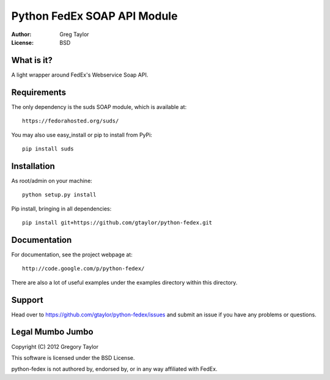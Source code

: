 Python FedEx SOAP API Module
============================

:Author: Greg Taylor
:License: BSD

What is it?
-----------

A light wrapper around FedEx's Webservice Soap API.

Requirements
------------

The only dependency is the suds SOAP module, which is available at::
 
    https://fedorahosted.org/suds/
    
You may also use easy_install or pip to install from PyPi::

    pip install suds

Installation
------------

As root/admin on your machine::

    python setup.py install
 
Pip install, bringing in all dependencies::

    pip install git+https://github.com/gtaylor/python-fedex.git
    
Documentation
-------------

For documentation, see the project webpage at::

    http://code.google.com/p/python-fedex/
    
There are also a lot of useful examples under the examples directory within
this directory.

Support
-------

Head over to https://github.com/gtaylor/python-fedex/issues
and submit an issue if you have any problems or questions.

Legal Mumbo Jumbo
-----------------

Copyright (C) 2012 Gregory Taylor

This software is licensed under the BSD License.

python-fedex is not authored by, endorsed by, or in any way affiliated with
FedEx.
